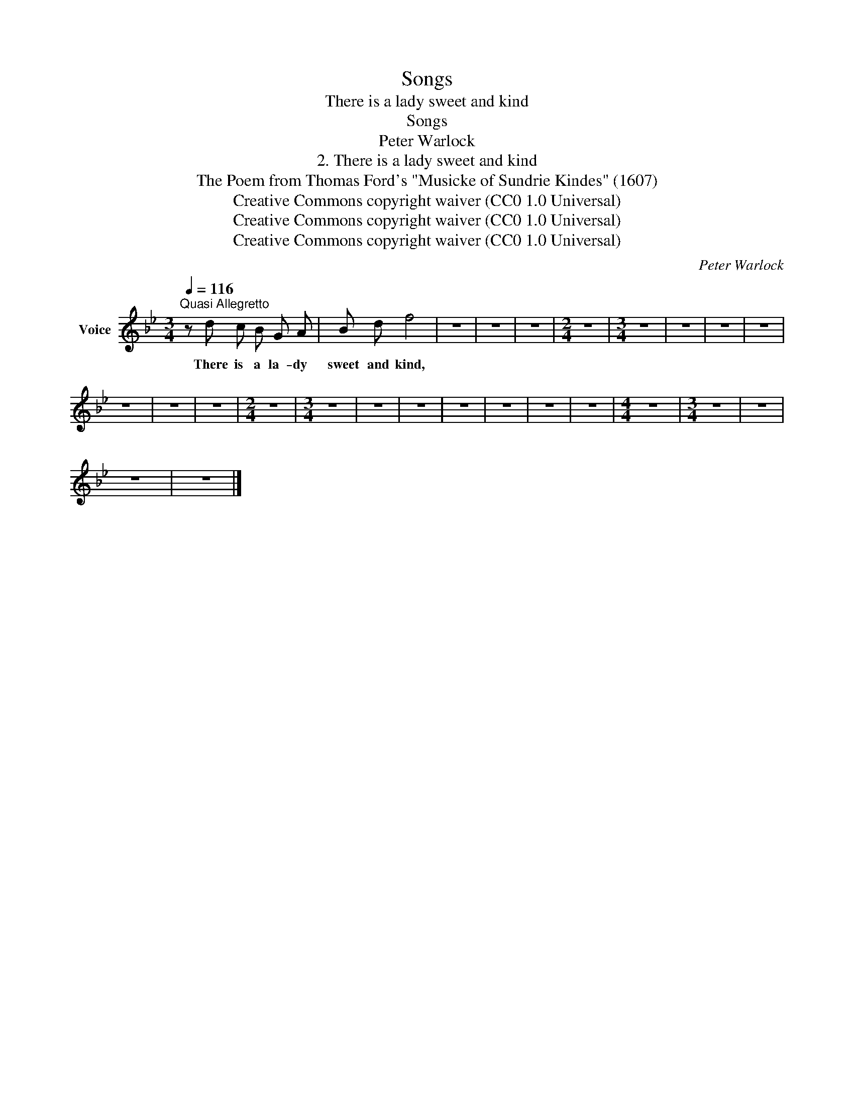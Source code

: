 X:1
T:Songs
T:There is a lady sweet and kind
T:Songs
T:Peter Warlock
T:2. There is a lady sweet and kind
T:The Poem from Thomas Ford's "Musicke of Sundrie Kindes" (1607) 
T:Creative Commons copyright waiver (CC0 1.0 Universal)
T:Creative Commons copyright waiver (CC0 1.0 Universal)
T:Creative Commons copyright waiver (CC0 1.0 Universal)
C:Peter Warlock
Z:The Poem from Thomas Ford's
Z:"Musicke of Sundrie Kindes" (1607)
Z:
Z:Creative Commons copyright waiver (CC0 1.0 Universal)
L:1/8
Q:1/4=116
M:3/4
K:Bb
V:1 treble nm="Voice"
V:1
"^Quasi Allegretto" z d c B G A | B d f4 | z6 | z6 | z6 |[M:2/4] z4 |[M:3/4] z6 | z6 | z6 | z6 | %10
w: There is a la- dy|sweet and kind,|||||||||
 z6 | z6 | z6 |[M:2/4] z4 |[M:3/4] z6 | z6 | z6 | z6 | z6 | z6 | z6 |[M:4/4] z8 |[M:3/4] z6 | z6 | %24
w: ||||||||||||||
 z6 | z6 |] %26
w: ||

